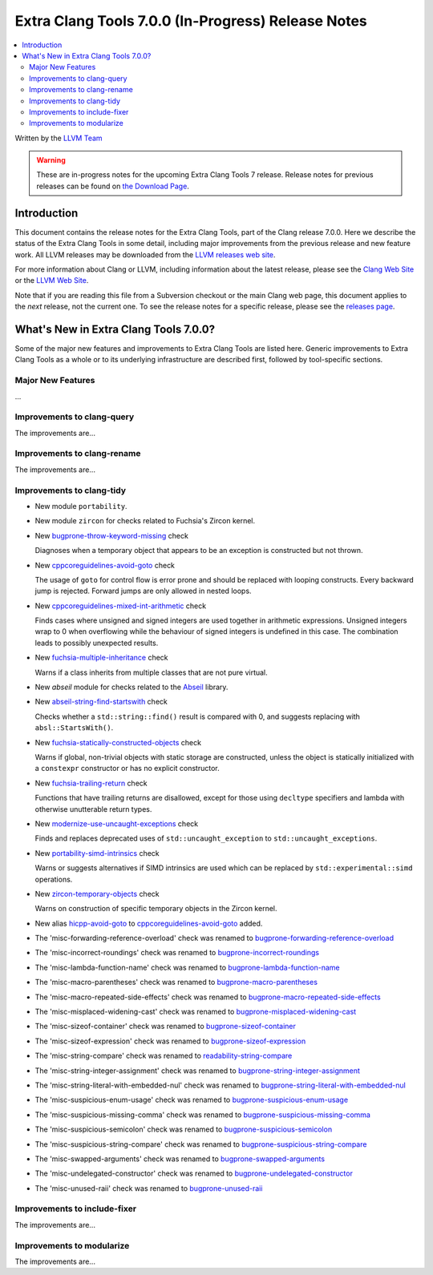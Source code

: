 ===================================================
Extra Clang Tools 7.0.0 (In-Progress) Release Notes
===================================================

.. contents::
   :local:
   :depth: 3

Written by the `LLVM Team <http://llvm.org/>`_

.. warning::

   These are in-progress notes for the upcoming Extra Clang Tools 7 release.
   Release notes for previous releases can be found on
   `the Download Page <http://releases.llvm.org/download.html>`_.

Introduction
============

This document contains the release notes for the Extra Clang Tools, part of the
Clang release 7.0.0. Here we describe the status of the Extra Clang Tools in
some detail, including major improvements from the previous release and new
feature work. All LLVM releases may be downloaded from the `LLVM releases web
site <http://llvm.org/releases/>`_.

For more information about Clang or LLVM, including information about
the latest release, please see the `Clang Web Site <http://clang.llvm.org>`_ or
the `LLVM Web Site <http://llvm.org>`_.

Note that if you are reading this file from a Subversion checkout or the
main Clang web page, this document applies to the *next* release, not
the current one. To see the release notes for a specific release, please
see the `releases page <http://llvm.org/releases/>`_.

What's New in Extra Clang Tools 7.0.0?
======================================

Some of the major new features and improvements to Extra Clang Tools are listed
here. Generic improvements to Extra Clang Tools as a whole or to its underlying
infrastructure are described first, followed by tool-specific sections.

Major New Features
------------------

...

Improvements to clang-query
---------------------------

The improvements are...

Improvements to clang-rename
----------------------------

The improvements are...

Improvements to clang-tidy
--------------------------

- New module ``portability``.

- New module ``zircon`` for checks related to Fuchsia's Zircon kernel.

- New `bugprone-throw-keyword-missing
  <http://clang.llvm.org/extra/clang-tidy/checks/bugprone-throw-keyword-missing.html>`_ check

  Diagnoses when a temporary object that appears to be an exception is
  constructed but not thrown.

- New `cppcoreguidelines-avoid-goto
  <http://clang.llvm.org/extra/clang-tidy/checks/cppcoreguidelines-avoid-goto.html>`_ check

  The usage of ``goto`` for control flow is error prone and should be replaced
  with looping constructs. Every backward jump is rejected. Forward jumps are
  only allowed in nested loops.

- New `cppcoreguidelines-mixed-int-arithmetic
  <http://clang.llvm.org/extra/clang-tidy/checks/cppcoreguidelines-mixed-int-arithmetic.html>`_ check

  Finds cases where unsigned and signed integers are used together in arithmetic expressions.
  Unsigned integers wrap to 0 when overflowing while the behaviour of signed integers
  is undefined in this case. The combination leads to possibly unexpected results.

- New `fuchsia-multiple-inheritance
  <http://clang.llvm.org/extra/clang-tidy/checks/fuchsia-multiple-inheritance.html>`_ check

  Warns if a class inherits from multiple classes that are not pure virtual.

- New `abseil` module for checks related to the `Abseil <https://abseil.io>`_
  library.

- New `abseil-string-find-startswith
  <http://clang.llvm.org/extra/clang-tidy/checks/abseil-string-find-startswith.html>`_ check

  Checks whether a ``std::string::find()`` result is compared with 0, and
  suggests replacing with ``absl::StartsWith()``.

- New `fuchsia-statically-constructed-objects
  <http://clang.llvm.org/extra/clang-tidy/checks/fuchsia-statically-constructed-objects.html>`_ check

  Warns if global, non-trivial objects with static storage are constructed,
  unless the object is statically initialized with a ``constexpr`` constructor
  or has no explicit constructor.

- New `fuchsia-trailing-return
  <http://clang.llvm.org/extra/clang-tidy/checks/fuchsia-trailing-return.html>`_ check

  Functions that have trailing returns are disallowed, except for those
  using ``decltype`` specifiers and lambda with otherwise unutterable
  return types.

- New `modernize-use-uncaught-exceptions
  <http://clang.llvm.org/extra/clang-tidy/checks/modernize-use-uncaught-exceptions.html>`_ check

  Finds and replaces deprecated uses of ``std::uncaught_exception`` to
  ``std::uncaught_exceptions``.

- New `portability-simd-intrinsics
  <http://clang.llvm.org/extra/clang-tidy/checks/portability-simd-intrinsics.html>`_ check

  Warns or suggests alternatives if SIMD intrinsics are used which can be replaced by
  ``std::experimental::simd`` operations.

- New `zircon-temporary-objects
  <http://clang.llvm.org/extra/clang-tidy/checks/zircon-temporary-objects.html>`_ check

  Warns on construction of specific temporary objects in the Zircon kernel.

- New alias `hicpp-avoid-goto
  <http://clang.llvm.org/extra/clang-tidy/checks/hicpp-avoid-goto.html>`_ to
  `cppcoreguidelines-avoid-goto <http://clang.llvm.org/extra/clang-tidy/checks/cppcoreguidelines-avoid-goto.html>`_
  added.

- The 'misc-forwarding-reference-overload' check was renamed to `bugprone-forwarding-reference-overload
  <http://clang.llvm.org/extra/clang-tidy/checks/bugprone-forwarding-reference-overload.html>`_

- The 'misc-incorrect-roundings' check was renamed to `bugprone-incorrect-roundings
  <http://clang.llvm.org/extra/clang-tidy/checks/bugprone-incorrect-roundings.html>`_

- The 'misc-lambda-function-name' check was renamed to `bugprone-lambda-function-name
  <http://clang.llvm.org/extra/clang-tidy/checks/bugprone-lambda-function-name.html>`_

- The 'misc-macro-parentheses' check was renamed to `bugprone-macro-parentheses
  <http://clang.llvm.org/extra/clang-tidy/checks/bugprone-macro-parentheses.html>`_

- The 'misc-macro-repeated-side-effects' check was renamed to `bugprone-macro-repeated-side-effects
  <http://clang.llvm.org/extra/clang-tidy/checks/bugprone-macro-repeated-side-effects.html>`_

- The 'misc-misplaced-widening-cast' check was renamed to `bugprone-misplaced-widening-cast
  <http://clang.llvm.org/extra/clang-tidy/checks/bugprone-misplaced-widening-cast.html>`_

- The 'misc-sizeof-container' check was renamed to `bugprone-sizeof-container
  <http://clang.llvm.org/extra/clang-tidy/checks/bugprone-sizeof-container.html>`_

- The 'misc-sizeof-expression' check was renamed to `bugprone-sizeof-expression
  <http://clang.llvm.org/extra/clang-tidy/checks/bugprone-sizeof-expression.html>`_

- The 'misc-string-compare' check was renamed to `readability-string-compare
  <http://clang.llvm.org/extra/clang-tidy/checks/readability-string-compare.html>`_

- The 'misc-string-integer-assignment' check was renamed to `bugprone-string-integer-assignment
  <http://clang.llvm.org/extra/clang-tidy/checks/bugprone-string-integer-assignment.html>`_

- The 'misc-string-literal-with-embedded-nul' check was renamed to `bugprone-string-literal-with-embedded-nul
  <http://clang.llvm.org/extra/clang-tidy/checks/bugprone-string-literal-with-embedded-nul.html>`_

- The 'misc-suspicious-enum-usage' check was renamed to `bugprone-suspicious-enum-usage
  <http://clang.llvm.org/extra/clang-tidy/checks/bugprone-suspicious-enum-usage.html>`_

- The 'misc-suspicious-missing-comma' check was renamed to `bugprone-suspicious-missing-comma
  <http://clang.llvm.org/extra/clang-tidy/checks/bugprone-suspicious-missing-comma.html>`_

- The 'misc-suspicious-semicolon' check was renamed to `bugprone-suspicious-semicolon
  <http://clang.llvm.org/extra/clang-tidy/checks/bugprone-suspicious-semicolon.html>`_

- The 'misc-suspicious-string-compare' check was renamed to `bugprone-suspicious-string-compare
  <http://clang.llvm.org/extra/clang-tidy/checks/bugprone-suspicious-string-compare.html>`_

- The 'misc-swapped-arguments' check was renamed to `bugprone-swapped-arguments
  <http://clang.llvm.org/extra/clang-tidy/checks/bugprone-swapped-arguments.html>`_

- The 'misc-undelegated-constructor' check was renamed to `bugprone-undelegated-constructor
  <http://clang.llvm.org/extra/clang-tidy/checks/bugprone-undelegated-constructor.html>`_

- The 'misc-unused-raii' check was renamed to `bugprone-unused-raii
  <http://clang.llvm.org/extra/clang-tidy/checks/bugprone-unused-raii.html>`_

Improvements to include-fixer
-----------------------------

The improvements are...

Improvements to modularize
--------------------------

The improvements are...
